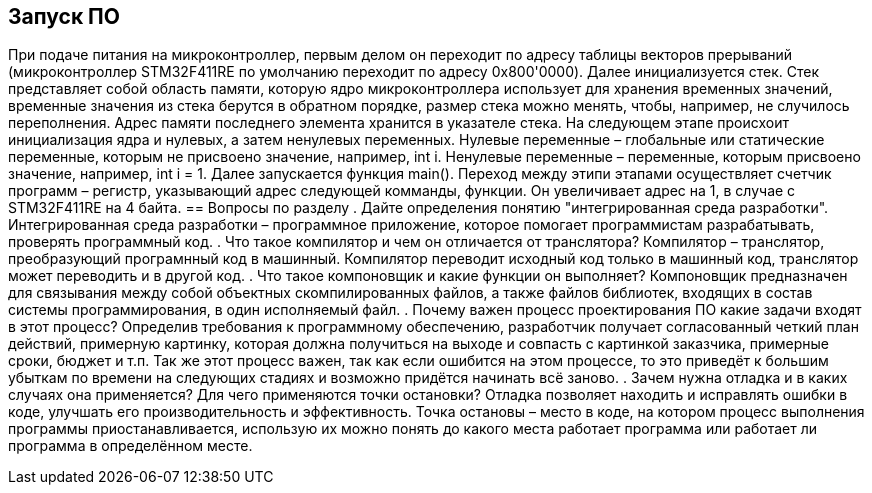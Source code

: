 == Запуск ПО
При подаче питания на микроконтроллер, первым делом он переходит по адресу таблицы векторов прерываний (микроконтроллер STM32F411RE по умолчанию переходит по адресу 0x800'0000).
Далее инициализуется стек. Стек представляет собой область памяти, которую ядро микроконтроллера использует для хранения временных значений, временные значения из стека берутся в обратном порядке, размер стека можно менять, чтобы, например, не случилось переполнения. Адрес памяти последнего элемента хранится в указателе стека.
На следующем этапе происхоит инициализация ядра и нулевых, а затем ненулевых переменных. Нулевые переменные – глобальные или статические переменные, которым не присвоено значение, например, int i. Ненулевые переменные – переменные, которым присвоено значение, например, int i = 1.
Далее запускается функция main().
Переход между этипи этапами осуществляет счетчик программ – регистр, указывающий адрес следующей комманды, функции. Он увеличивает адрес на 1, в случае с STM32F411RE на 4 байта.
== Вопросы по разделу
. Дайте определения понятию "интегрированная среда разработки".
Интегрированная среда разработки – программное приложение, которое помогает программистам разрабатывать, проверять программный код.
. Что такое компилятор и чем он отличается от транслятора?
Компилятор – транслятор, преобразующий програмнный код в машинный. Компилятор переводит исходный код только в машинный код, транслятор может переводить и в другой код.
. Что такое компоновщик и какие функции он выполняет?
Компоновщик предназначен для связывания между собой объектных скомпилированных файлов, а также файлов библиотек, входящих в состав системы программирования, в один исполняемый файл.
. Почему важен процесс проектирования ПО какие задачи входят в этот процесс?
Определив требования к программному обеспечению, разработчик получает согласованный четкий план действий, примерную картинку, которая должна получиться на выходе и совпасть с картинкой заказчика, примерные сроки, бюджет и т.п. Так же этот процесс важен, так как если ошибится на этом процессе, то это приведёт к большим убыткам по времени на следующих стадиях и возможно придётся начинать всё заново.
. Зачем нужна отладка и в каких случаях она применяется? Для чего применяются точки остановки?
Отладка позволяет находить и исправлять ошибки в коде, улучшать его производительность и эффективность. Точка остановы – место в коде, на котором процесс выполнения программы приостанавливается, использую их можно понять до какого места работает программа или работает ли программа в определённом месте.